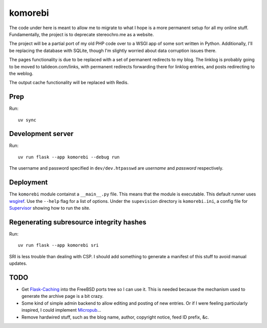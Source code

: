 ========
komorebi
========

The code under here is meant to allow me to migrate to what I hope is a more
permanent setup for all my online stuff. Fundamentally, the project is to
deprecate stereochro.me as a website.

The project will be a partial port of my old PHP code over to a WSGI app of
some sort written in Python. Additionally, I'll be replacing the database with
SQLite, though I'm slightly worried about data corruption issues there.

The pages functionality is due to be replaced with a set of permanent
redirects to my blog. The linklog is probably going to be moved to
talideon.com/links, with permanent redirects forwarding there for linklog
entries, and posts redirecting to the weblog.

The output cache functionality will be replaced with Redis.

Prep
====

Run::

    uv sync

Development server
==================

Run::

    uv run flask --app komorebi --debug run

The username and password specified in ``dev/dev.htpasswd`` are *username* and
*password* respectively.

Deployment
==========

The ``komorebi`` module containst a ``__main__.py`` file. This means that the
module is executable. This default runner uses wsgiref_. Use the ``--help``
flag for a list of options. Under the ``supevision`` directory is
``komorebi.ini``, a config file for Supervisor_ showing how to run the site.

.. _wsgiref: https://docs.python.org/3.7/library/wsgiref.html
.. _Supervisor: http://supervisord.org/

Regenerating subresource integrity hashes
=========================================

Run::

    uv run flask --app komorebi sri

SRI is less trouble than dealing with CSP. I should add something to generate a
manifest of this stuff to avoid manual updates.

TODO
====

* Get `Flask-Caching`__ into the FreeBSD ports tree so I can use it. This is
  needed because the mechanism used to generate the archive page is a bit
  crazy.
* Some kind of simple admin backend to allow editing and posting of new
  entries. Or if I were feeling particularly inspired, I could implement
  Micropub__...
* Remove hardwired stuff, such as the blog name, author, copyright notice,
  feed ID prefix, &c.

.. __: https://github.com/sh4nks/flask-caching
.. __: https://www.w3.org/TR/micropub/

.. vim:set ft=rst:
